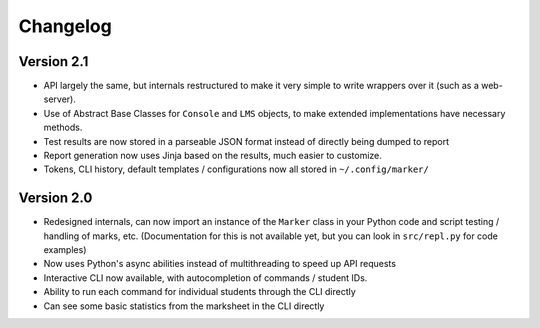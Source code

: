 Changelog
---------

Version 2.1
===========

* API largely the same, but internals restructured to make it very simple to write wrappers over it (such as a web-server).
* Use of Abstract Base Classes for ``Console`` and ``LMS`` objects, to make extended implementations have necessary methods.
* Test results are now stored in a parseable JSON format instead of directly being dumped to report
* Report generation now uses Jinja based on the results, much easier to customize.
* Tokens, CLI history, default templates / configurations now all stored in ``~/.config/marker/``

Version 2.0
===========

* Redesigned internals, can now import an instance of the ``Marker`` class in your Python code and script testing / handling of marks, etc. (Documentation for this is not available yet, but you can look in ``src/repl.py`` for code examples)
* Now uses Python's async abilities instead of multithreading to speed up API requests
* Interactive CLI now available, with autocompletion of commands / student IDs.
* Ability to run each command for individual students through the CLI directly
* Can see some basic statistics from the marksheet in the CLI directly